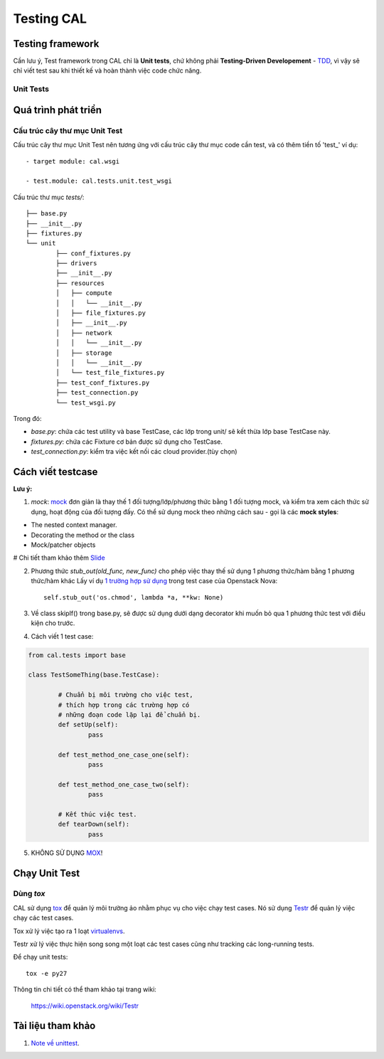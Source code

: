 ..
      Licensed under the Apache License, Version 2.0 (the "License"); you may
      not use this file except in compliance with the License. You may obtain
      a copy of the License at

          http://www.apache.org/licenses/LICENSE-2.0

      Unless required by applicable law or agreed to in writing, software
      distributed under the License is distributed on an "AS IS" BASIS, WITHOUT
      WARRANTIES OR CONDITIONS OF ANY KIND, either express or implied. See the
      License for the specific language governing permissions and limitations
      under the License.


      Convention for heading levels:
      =======  Heading 0 (reserved for the title in a document)
      -------  Heading 1
      ~~~~~~~  Heading 2
      +++++++  Heading 3
      '''''''  Heading 4
      (Avoid deeper levels because they do not render well.)


Testing CAL
===========

Testing framework
-----------------

Cần lưu ý, Test framework trong CAL chỉ là **Unit tests**, chứ không phải **Testing-Driven Developement** - TDD_, vì vậy sẽ chỉ viết test sau khi thiết kế và hoàn thành việc code chức năng.

.. _TDD: https://en.wikipedia.org/wiki/Test-driven_development

Unit Tests
~~~~~~~~~~

Quá trình phát triển
--------------------

Cấu trúc cây thư mục Unit Test 
~~~~~~~~~~~~~~~~~~~~~~~~~~~~~~~

Cấu trúc cây thư mục Unit Test nên tương ứng với cấu trúc cây thư mục code cần test, và có thêm tiền tố 'test_' ví dụ: ::
    
    - target module: cal.wsgi
    
    - test.module: cal.tests.unit.test_wsgi

Cấu trúc thư mục `tests/`::

	├── base.py
	├── __init__.py
	├── fixtures.py
	└── unit
		├── conf_fixtures.py
		├── drivers
		├── __init__.py
		├── resources
		│   ├── compute
		│   │   └── __init__.py
		│   ├── file_fixtures.py
		│   ├── __init__.py
		│   ├── network
		│   │   └── __init__.py
		│   ├── storage
		│   │   └── __init__.py
		│   └── test_file_fixtures.py
		├── test_conf_fixtures.py
		├── test_connection.py
		└── test_wsgi.py

Trong đó:

- *base.py*: chứa các test utility và base TestCase, các lớp trong unit/ sẽ kết thừa lớp base TestCase này. 

- *fixtures.py*: chứa các Fixture cơ bản được sử dụng cho TestCase.

- *test_connection.py*: kiểm tra việc kết nối các cloud provider.(tùy chọn)

Cách viết testcase
------------------

**Lưu ý:**

1. *mock*: `mock`_ đơn giản là thay thế 1 đối tượng/lớp/phương thức bằng 1 đối tượng mock, và kiểm tra xem cách thức sử dụng, hoạt động của đối tượng đấy. Có thể sử dụng mock theo những cách sau - gọi là các **mock styles**:

- The nested context manager.

- Decorating the method or the class

- Mock/patcher objects

# Chi tiết tham khảo thêm `Slide`_


2. Phương thức *stub_out(old_func, new_func)* cho phép việc thay thế sử dụng 1 phương thức/hàm bằng 1 phương thức/hàm khác Lấy ví dụ `1 trường hợp sử dụng`_ trong test case của Openstack Nova::
	
	self.stub_out('os.chmod', lambda *a, **kw: None)

3. Về class skipIf() trong base.py, sẽ được sử dụng dưới dạng decorator khi muốn bỏ qua 1 phương thức test với điều kiện cho trước.

4. Cách viết 1 test case:

.. code-block:: python
	
	from cal.tests import base
	
	class TestSomeThing(base.TestCase):
		
		# Chuẩn bị môi trường cho việc test, 
		# thích hợp trong các trường hợp có 
		# những đoạn code lặp lại để chuẩn bị.
		def setUp(self):
			pass
		
		def test_method_one_case_one(self):
			pass
		
		def test_method_one_case_two(self):
			pass
			
		# Kết thúc việc test.
		def tearDown(self):
			pass
			

5. KHÔNG SỬ DỤNG `MOX`_!

.. _mock: https://docs.python.org/3/library/unittest.mock.html
.. _MOX: https://pypi.python.org/pypi/mox
.. _Slide: https://docs.google.com/presentation/d/11N2sStyrKmRe6ubzabz5R-HWMHZDnfUEyULbtkdcSAA/edit#slide=id.g3bba25117_116
.. _1 trường hợp sử dụng: https://github.com/openstack/nova/blob/master/nova/tests/unit/network/test_linux_net.py#L760

Chạy Unit Test
--------------

Dùng `tox`
~~~~~~~~~

CAL sử dụng `tox`_ để quản lý môi trường ảo nhằm phục vụ cho việc chạy test cases. Nó sử dụng `Testr`_ để quản lý việc chạy các test cases.

Tox xử lý việc tạo ra 1 loạt `virtualenvs`_.

Testr xử lý việc thực hiện song song một loạt các test cases cũng như tracking các long-running tests.

Để chạy unit tests::

    tox -e py27

Thông tin chi tiết có thể tham khảo tại trang wiki:
    
    https://wiki.openstack.org/wiki/Testr

.. _Testr: https://wiki.openstack.org/wiki/Testr
.. _tox: http://tox.readthedocs.org/en/latest/
.. _virtualenvs: https://pypi.python.org/pypi/virtualenv

Tài liệu tham khảo
------------------

1. `Note về unittest`_. 

.. _Note về unittest: https://gist.github.com/ntk148v/55154ea867555001c4aa47b970cac64b

